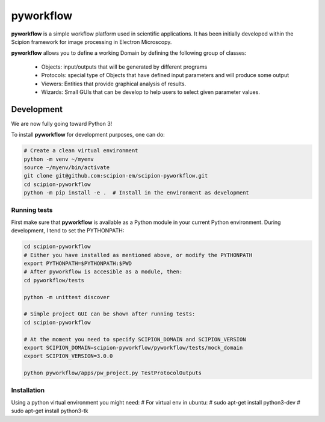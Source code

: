 
pyworkflow
===========

**pyworkflow** is a simple workflow platform used in scientific applications. It has been initially developed
within the Scipion framework for image processing in Electron Microscopy.
 
**pyworkflow** allows you to define a working Domain by defining the following group of classes:

  * Objects: input/outputs that will be generated by different programs
  * Protocols: special type of Objects that have defined input parameters and will produce some output
  * Viewers: Entities that provide graphical analysis of results.
  * Wizards: Small GUIs that can be develop to help users to select given parameter values.

Development
-------------
We are now fully going toward Python 3!

To install **pyworkflow** for development purposes, one can do:

.. code-block:: bash

    # Create a clean virtual environment
    python -m venv ~/myenv
    source ~/myenv/bin/activate
    git clone git@github.com:scipion-em/scipion-pyworkflow.git
    cd scipion-pyworkflow
    python -m pip install -e .  # Install in the environment as development

Running tests
.............
First make sure that **pyworkflow** is available as a Python module in your
current Python environment. During development, I tend to set the PYTHONPATH:

.. code-block:: bash

    cd scipion-pyworkflow
    # Either you have installed as mentioned above, or modify the PYTHONPATH
    export PYTHONPATH=$PYTHONPATH:$PWD
    # After pyworkflow is accesible as a module, then:
    cd pyworkflow/tests

    python -m unittest discover

    # Simple project GUI can be shown after running tests:
    cd scipion-pyworkflow

    # At the moment you need to specify SCIPION_DOMAIN and SCIPION_VERSION
    export SCIPION_DOMAIN=scipion-pyworkflow/pyworkflow/tests/mock_domain
    export SCIPION_VERSION=3.0.0

    python pyworkflow/apps/pw_project.py TestProtocolOutputs


Installation
............

Using a python virtual environment you might need:
# For virtual env in ubuntu:
# sudo apt-get install python3-dev
# sudo apt-get install python3-tk
